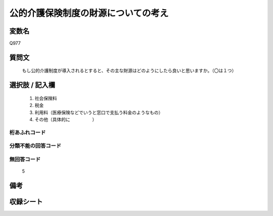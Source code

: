 .. title:: Q977
.. rst-cllass:: item
====================================================================================================
公的介護保険制度の財源についての考え
====================================================================================================

.. rst-class:: varname
変数名
==================

Q977

.. rst-class:: question
質問文
==================


   もし公的介護制度が導入されるとすると、その主な財源はどのようにしたら良いと思いますか。（〇は１つ）



.. rst-class:: answer
選択肢 / 記入欄
======================

  
     1. 社会保険料
  
     2. 税金
  
     3. 利用料（医療保険などでいうと窓口で支払う料金のようなもの）
  
     4. その他（具体的に　　　　　）
  



.. rst-class:: overflow
桁あふれコード
-------------------------------
  


.. rst-class:: not_available
分類不能の回答コード
-------------------------------------
  


.. rst-class:: not_available
無回答コード
-------------------------------------
  5


.. rst-class:: bikou
備考
==================



.. rst-class:: include_sheet
収録シート
=======================================
.. hlist::
   :columns: 3
   
   
   * p4_4
   
   


.. index:: Q977